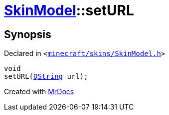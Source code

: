 [#SkinModel-setURL]
= xref:SkinModel.adoc[SkinModel]::setURL
:relfileprefix: ../
:mrdocs:


== Synopsis

Declared in `&lt;https://github.com/PrismLauncher/PrismLauncher/blob/develop/launcher/minecraft/skins/SkinModel.h#L47[minecraft&sol;skins&sol;SkinModel&period;h]&gt;`

[source,cpp,subs="verbatim,replacements,macros,-callouts"]
----
void
setURL(xref:QString.adoc[QString] url);
----



[.small]#Created with https://www.mrdocs.com[MrDocs]#
